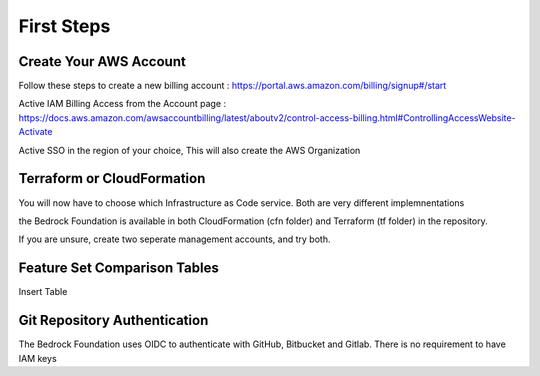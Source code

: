 First Steps
=================

.. _first:

Create Your AWS Account
-----------------------

Follow these steps to create a new billing account : https://portal.aws.amazon.com/billing/signup#/start

Active IAM Billing Access from the Account page : https://docs.aws.amazon.com/awsaccountbilling/latest/aboutv2/control-access-billing.html#ControllingAccessWebsite-Activate

Active SSO in the region of your choice, This will also create the AWS Organization



Terraform or CloudFormation
----------------------------

You will now have to choose which Infrastructure as Code service.  Both are very different implemnentations

the Bedrock Foundation is available in both CloudFormation (cfn folder) and Terraform (tf folder) in the repository. 

If you are unsure, create two seperate management accounts, and try both. 


Feature Set Comparison Tables
------------------------------

Insert Table


Git Repository Authentication
-----------------------------

The Bedrock Foundation uses OIDC to authenticate with GitHub, Bitbucket and Gitlab. There is no requirement to have IAM keys
